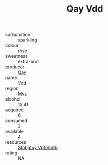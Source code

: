 :PROPERTIES:
:ID:                     5dc6427d-2cc2-4de3-81a2-4b6ed68a96dd
:END:
#+TITLE: Qay Vdd 

- carbonation :: sparkling
- colour :: rose
- sweetness :: extra-brut
- producer :: [[id:c8fd643f-17cf-4963-8cdb-3997b5b1f19c][Qay]]
- name :: Vdd
- region :: [[id:70da2ddd-e00b-45ae-9b26-5baf98a94d62][Mvs]]
- alcohol :: 13.41
- acquired :: 6
- consumed :: 2
- available :: 4
- resources :: [[id:6769ee45-84cb-4124-af2a-3cc72c2a7a25][Sfohgtuy Vbfnhdtb]]
- rating :: NA


